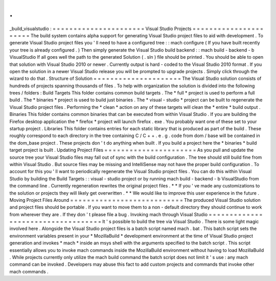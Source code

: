.
.
_build_visualstudio
:
=
=
=
=
=
=
=
=
=
=
=
=
=
=
=
=
=
=
=
=
=
=
Visual
Studio
Projects
=
=
=
=
=
=
=
=
=
=
=
=
=
=
=
=
=
=
=
=
=
=
The
build
system
contains
alpha
support
for
generating
Visual
Studio
project
files
to
aid
with
development
.
To
generate
Visual
Studio
project
files
you
'
ll
need
to
have
a
configured
tree
:
:
mach
configure
(
If
you
have
built
recently
your
tree
is
already
configured
.
)
Then
simply
generate
the
Visual
Studio
build
backend
:
:
mach
build
-
backend
-
b
VisualStudio
If
all
goes
well
the
path
to
the
generated
Solution
(
.
sln
)
file
should
be
printed
.
You
should
be
able
to
open
that
solution
with
Visual
Studio
2010
or
newer
.
Currently
output
is
hard
-
coded
to
the
Visual
Studio
2010
format
.
If
you
open
the
solution
in
a
newer
Visual
Studio
release
you
will
be
prompted
to
upgrade
projects
.
Simply
click
through
the
wizard
to
do
that
.
Structure
of
Solution
=
=
=
=
=
=
=
=
=
=
=
=
=
=
=
=
=
=
=
=
=
The
Visual
Studio
solution
consists
of
hundreds
of
projects
spanning
thousands
of
files
.
To
help
with
organization
the
solution
is
divided
into
the
following
trees
/
folders
:
Build
Targets
This
folder
contains
common
build
targets
.
The
*
full
*
project
is
used
to
perform
a
full
build
.
The
*
binaries
*
project
is
used
to
build
just
binaries
.
The
*
visual
-
studio
*
project
can
be
built
to
regenerate
the
Visual
Studio
project
files
.
Performing
the
*
clean
*
action
on
any
of
these
targets
will
clean
the
*
entire
*
build
output
.
Binaries
This
folder
contains
common
binaries
that
can
be
executed
from
within
Visual
Studio
.
If
you
are
building
the
Firefox
desktop
application
the
*
firefox
*
project
will
launch
firefox
.
exe
.
You
probably
want
one
of
these
set
to
your
startup
project
.
Libraries
This
folder
contains
entries
for
each
static
library
that
is
produced
as
part
of
the
build
.
These
roughly
correspond
to
each
directory
in
the
tree
containing
C
/
C
+
+
.
e
.
g
.
code
from
dom
/
base
will
be
contained
in
the
dom_base
project
.
These
projects
don
'
t
do
anything
when
built
.
If
you
build
a
project
here
the
*
binaries
*
build
target
project
is
built
.
Updating
Project
Files
=
=
=
=
=
=
=
=
=
=
=
=
=
=
=
=
=
=
=
=
=
=
As
you
pull
and
update
the
source
tree
your
Visual
Studio
files
may
fall
out
of
sync
with
the
build
configuration
.
The
tree
should
still
build
fine
from
within
Visual
Studio
.
But
source
files
may
be
missing
and
IntelliSense
may
not
have
the
proper
build
configuration
.
To
account
for
this
you
'
ll
want
to
periodically
regenerate
the
Visual
Studio
project
files
.
You
can
do
this
within
Visual
Studio
by
building
the
Build
Targets
:
:
visual
-
studio
project
or
by
running
mach
build
-
backend
-
b
VisualStudio
from
the
command
line
.
Currently
regeneration
rewrites
the
original
project
files
.
*
*
If
you
'
ve
made
any
customizations
to
the
solution
or
projects
they
will
likely
get
overwritten
.
*
*
We
would
like
to
improve
this
user
experience
in
the
future
.
Moving
Project
Files
Around
=
=
=
=
=
=
=
=
=
=
=
=
=
=
=
=
=
=
=
=
=
=
=
=
=
=
=
The
produced
Visual
Studio
solution
and
project
files
should
be
portable
.
If
you
want
to
move
them
to
a
non
-
default
directory
they
should
continue
to
work
from
wherever
they
are
.
If
they
don
'
t
please
file
a
bug
.
Invoking
mach
through
Visual
Studio
=
=
=
=
=
=
=
=
=
=
=
=
=
=
=
=
=
=
=
=
=
=
=
=
=
=
=
=
=
=
=
=
=
=
=
It
'
s
possible
to
build
the
tree
via
Visual
Studio
.
There
is
some
light
magic
involved
here
.
Alongside
the
Visual
Studio
project
files
is
a
batch
script
named
mach
.
bat
.
This
batch
script
sets
the
environment
variables
present
in
your
*
MozillaBuild
*
development
environment
at
the
time
of
Visual
Studio
project
generation
and
invokes
*
mach
*
inside
an
msys
shell
with
the
arguments
specified
to
the
batch
script
.
This
script
essentially
allows
you
to
invoke
mach
commands
inside
the
MozillaBuild
environment
without
having
to
load
MozillaBuild
.
While
projects
currently
only
utilize
the
mach
build
command
the
batch
script
does
not
limit
it
'
s
use
:
any
mach
command
can
be
invoked
.
Developers
may
abuse
this
fact
to
add
custom
projects
and
commands
that
invoke
other
mach
commands
.
